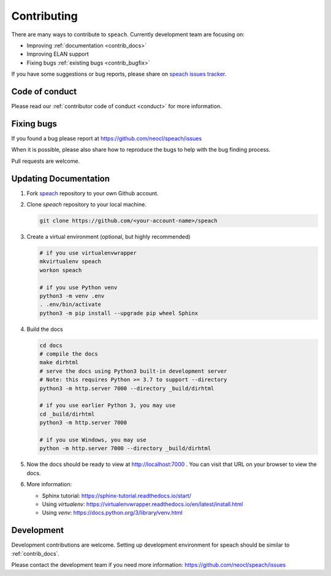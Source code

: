 .. _contributing:

Contributing
============

There are many ways to contribute to ``speach``.
Currently development team are focusing on:

- Improving :ref:`documentation <contrib_docs>`
- Improving ELAN support
- Fixing bugs :ref:`existing bugs <contrib_bugfix>`

If you have some suggestions or bug reports, please share on `speach issues tracker <https://github.com/neocl/speach/issues>`_.

Code of conduct
---------------

Please read our :ref:`contributor code of conduct <conduct>` for more information.

.. _contrib_bugfix:

Fixing bugs
-----------

If you found a bug please report at https://github.com/neocl/speach/issues

When it is possible, please also share how to reproduce the bugs to help with the bug finding process.

Pull requests are welcome.

.. _contrib_docs:

Updating Documentation
----------------------

1. Fork `speach <https://github.com/neocl/speach>`_ repository to your own Github account.

#. Clone `speach` repository to your local machine.

   .. code:: bash
      
      git clone https://github.com/<your-account-name>/speach
      
#. Create a virtual environment (optional, but highly recommended)

   .. code:: bash

      # if you use virtualenvwrapper
      mkvirtualenv speach
      workon speach

      # if you use Python venv
      python3 -m venv .env
      . .env/bin/activate
      python3 -m pip install --upgrade pip wheel Sphinx

#. Build the docs

   .. code:: bash

      cd docs
      # compile the docs
      make dirhtml
      # serve the docs using Python3 built-in development server
      # Note: this requires Python >= 3.7 to support --directory
      python3 -m http.server 7000 --directory _build/dirhtml

      # if you use earlier Python 3, you may use
      cd _build/dirhtml
      python3 -m http.server 7000

      # if you use Windows, you may use
      python -m http.server 7000 --directory _build/dirhtml

#. Now the docs should be ready to view at http://localhost:7000 . You can visit that URL on your browser to view the docs.

#. More information:

   - Sphinx tutorial: https://sphinx-tutorial.readthedocs.io/start/
   - Using `virtualenv`: https://virtualenvwrapper.readthedocs.io/en/latest/install.html
   - Using `venv`: https://docs.python.org/3/library/venv.html

.. _contrib_dev:

Development
-----------

Development contributions are welcome.
Setting up development environment for speach should be similar to :ref:`contrib_docs`.

Please contact the development team if you need more information: https://github.com/neocl/speach/issues

